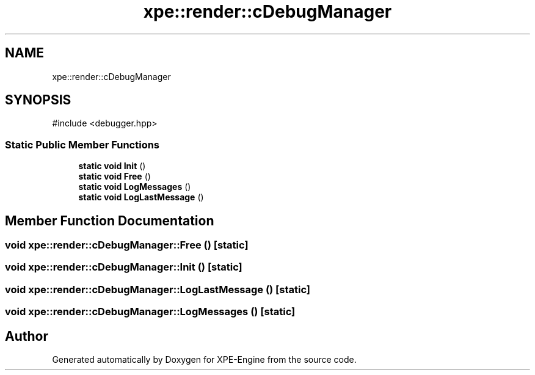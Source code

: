 .TH "xpe::render::cDebugManager" 3 "Version 0.1" "XPE-Engine" \" -*- nroff -*-
.ad l
.nh
.SH NAME
xpe::render::cDebugManager
.SH SYNOPSIS
.br
.PP
.PP
\fR#include <debugger\&.hpp>\fP
.SS "Static Public Member Functions"

.in +1c
.ti -1c
.RI "\fBstatic\fP \fBvoid\fP \fBInit\fP ()"
.br
.ti -1c
.RI "\fBstatic\fP \fBvoid\fP \fBFree\fP ()"
.br
.ti -1c
.RI "\fBstatic\fP \fBvoid\fP \fBLogMessages\fP ()"
.br
.ti -1c
.RI "\fBstatic\fP \fBvoid\fP \fBLogLastMessage\fP ()"
.br
.in -1c
.SH "Member Function Documentation"
.PP 
.SS "\fBvoid\fP xpe::render::cDebugManager::Free ()\fR [static]\fP"

.SS "\fBvoid\fP xpe::render::cDebugManager::Init ()\fR [static]\fP"

.SS "\fBvoid\fP xpe::render::cDebugManager::LogLastMessage ()\fR [static]\fP"

.SS "\fBvoid\fP xpe::render::cDebugManager::LogMessages ()\fR [static]\fP"


.SH "Author"
.PP 
Generated automatically by Doxygen for XPE-Engine from the source code\&.
